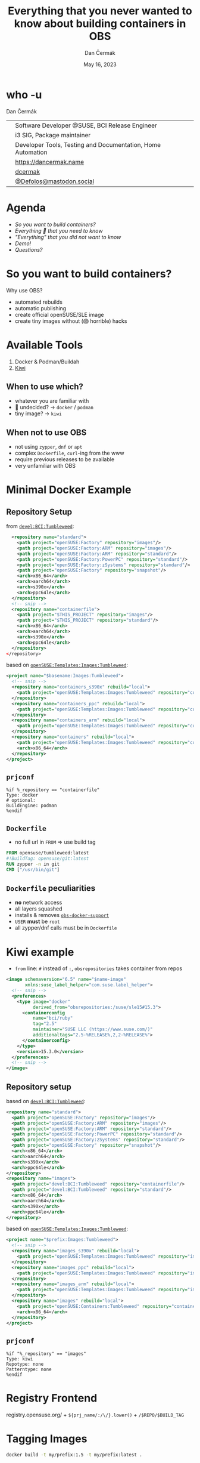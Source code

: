 # -*- org-confirm-babel-evaluate: nil; -*-
#+AUTHOR: Dan Čermák
#+DATE: May 16, 2023
#+EMAIL: dcermak@suse.com
#+TITLE: Everything that you never wanted to know about building containers in OBS

#+REVEAL_ROOT: ./node_modules/reveal.js/
#+REVEAL_THEME: simple
#+REVEAL_PLUGINS: (highlight notes history)
#+OPTIONS: toc:nil
#+REVEAL_DEFAULT_FRAG_STYLE: appear
#+REVEAL_INIT_OPTIONS: transition: 'none', hash: true
#+OPTIONS: num:nil toc:nil center:nil reveal_title_slide:nil
#+REVEAL_EXTRA_CSS: ./node_modules/@fortawesome/fontawesome-free/css/all.min.css
#+REVEAL_EXTRA_CSS: ./custom-style.css
#+REVEAL_HIGHLIGHT_CSS: ./node_modules/reveal.js/plugin/highlight/zenburn.css

#+REVEAL_TITLE_SLIDE: <h2 class="title">%t</h2>
#+REVEAL_TITLE_SLIDE: <p class="subtitle" style="color: Gray;">%s</p>
#+REVEAL_TITLE_SLIDE: <p class="author">%a</p>
#+REVEAL_TITLE_SLIDE: <div style="float:left"><a href="https://events.opensuse.org/conferences/oSC23/" target="_blank"><img src="./media/oSC_city_design.svg" height="50px"/></a></div>
#+REVEAL_TITLE_SLIDE: <div style="float:right;font-size:35px;"><p xmlns:dct="http://purl.org/dc/terms/" xmlns:cc="http://creativecommons.org/ns#"><a href="https://creativecommons.org/licenses/by/4.0" target="_blank" rel="license noopener noreferrer" style="display:inline-block;">
#+REVEAL_TITLE_SLIDE: CC BY 4.0 <i class="fab fa-creative-commons"></i> <i class="fab fa-creative-commons-by"></i></a></p></div>

* who -u

Dan Čermák

@@html: <div style="float:center">@@
@@html: <table class="who-table">@@
@@html: <tr><td><i class="fab fa-suse"></i></td><td> Software Developer @SUSE, BCI Release Engineer</td></tr>@@
@@html: <tr><td><i class="fab fa-fedora"></i></td><td> i3 SIG, Package maintainer</td></tr>@@
@@html: <tr><td><i class="far fa-heart"></i></td><td> Developer Tools, Testing and Documentation, Home Automation</td></tr>@@
@@html: <tr></tr>@@
@@html: <tr></tr>@@
@@html: <tr><td><i class="fa-solid fa-globe"></i></td><td> <a href="https://dancermak.name/">https://dancermak.name</a></td></tr>@@
@@html: <tr><td><i class="fab fa-github"></i></td><td> <a href="https://github.com/dcermak/">dcermak</a></td></tr>@@
@@html: <tr><td><i class="fab fa-mastodon"></i></td><td> <a href="https://mastodon.social/@Defolos">@Defolos@mastodon.social</a></td></tr>@@
@@html: </table>@@
@@html: </div>@@


* Agenda

  - [[So you want to build containers?][So you want to build containers?]]
  - [[Minimal Docker Example][Everything 🤞 that you need to know]]
  - [[Multi-Arch]["Everything" that you did not want to know]]
  - [[Demo!][Demo!]]
  - [[Questions?][Questions?]]


* So you want to build containers?

Why use OBS?

#+ATTR_REVEAL: :frag (appear)
- automated rebuilds
- automatic publishing
- create official openSUSE/SLE image
- create tiny images without (😱 horrible) hacks


* Available Tools

#+ATTR_REVEAL: :frag (appear)
1. Docker & Podman/Buildah
2. [[https://github.com/OSInside/kiwi][Kiwi]]

** When to use which?

#+ATTR_REVEAL: :frag (appear)
- whatever you are familiar with
- 🤔 undecided? \rightarrow =docker= / =podman=
- @@html:<i class="fa-solid fa-minimize"></i>@@ tiny image? \rightarrow =kiwi=


** When not to use OBS

#+ATTR_REVEAL: :frag (appear)
- not using =zypper=, =dnf= or =apt=
- complex =Dockerfile=, ~curl~-ing from the www
- require previous releases to be available
- very unfamiliar with OBS


* Minimal Docker Example

** Repository Setup

from [[https://build.opensuse.org/projects/devel:BCI:Tumbleweed/meta][=devel:BCI:Tumbleweed=]]:
#+ATTR_REVEAL: :frag (appear) :code_attribs data-line-numbers='|1-12|2-7|8-11|14-21|15-16|17-20|'
#+begin_src xml
  <repository name="standard">
    <path project="openSUSE:Factory" repository="images"/>
    <path project="openSUSE:Factory:ARM" repository="images"/>
    <path project="openSUSE:Factory:ARM" repository="standard"/>
    <path project="openSUSE:Factory:PowerPC" repository="standard"/>
    <path project="openSUSE:Factory:zSystems" repository="standard"/>
    <path project="openSUSE:Factory" repository="snapshot"/>
    <arch>x86_64</arch>
    <arch>aarch64</arch>
    <arch>s390x</arch>
    <arch>ppc64le</arch>
  </repository>
  <!-- snip -->
  <repository name="containerfile">
    <path project="$THIS_PROJECT" repository="images"/>
    <path project="$THIS_PROJECT" repository="standard"/>
    <arch>x86_64</arch>
    <arch>aarch64</arch>
    <arch>s390x</arch>
    <arch>ppc64le</arch>
  </repository>
</repository>
#+end_src

#+REVEAL: split
based on [[https://build.opensuse.org/project/show/openSUSE:Templates:Images:Tumbleweed][=openSUSE:Templates:Images:Tumbleweed=]]:
#+ATTR_REVEAL: :frag (appear) :code_attribs data-line-numbers='|3-5|6-8|9-11|12-15|'
#+begin_src xml
<project name="$basename:Images:Tumbleweed">
  <!-- snip -->
  <repository name="containers_s390x" rebuild="local">
    <path project="openSUSE:Templates:Images:Tumbleweed" repository="containers_s390x"/>
  </repository>
  <repository name="containers_ppc" rebuild="local">
    <path project="openSUSE:Templates:Images:Tumbleweed" repository="containers_ppc"/>
  </repository>
  <repository name="containers_arm" rebuild="local">
    <path project="openSUSE:Templates:Images:Tumbleweed" repository="containers_arm"/>
  </repository>
  <repository name="containers" rebuild="local">
    <path project="openSUSE:Templates:Images:Tumbleweed" repository="containers"/>
    <arch>x86_64</arch>
  </repository>
</project>
#+end_src

** =prjconf=

#+begin_src
%if %_repository == "containerfile"
Type: docker
# optional:
BuildEngine: podman
%endif
#+end_src

** =Dockerfile=

#+begin_NOTES
- no full url in =FROM= \Rightarrow use build tag
#+end_NOTES

#+ATTR_REVEAL: :code_attribs data-line-numbers='|1|2|3|'
#+begin_src Dockerfile
FROM opensuse/tumbleweed:latest
#!BuildTag: opensuse/git:latest
RUN zypper -n in git
CMD ["/usr/bin/git"]
#+end_src


** =Dockerfile= peculiarities

#+ATTR_REVEAL: :frag (appear)
- *no* network access
- all layers squashed
- installs & removes [[https://github.com/openSUSE/obs-build/blob/master/obs-docker-support][=obs-docker-support=]]
- =USER= *must* be =root=
- all zypper/dnf calls must be in =Dockerfile=


* Kiwi example
#+BEGIN_NOTES
- =from= line: =#= instead of =:=, =obsrepositories= takes container from repos
#+END_NOTES

#+ATTR_REVEAL: :code_attribs data-line-numbers='|1-2|4-15|5-6|7-11|8|9|10|11|14|'
#+begin_src xml
<image schemaversion="6.5" name="$name-image"
       xmlns:suse_label_helper="com.suse.label_helper">
  <!-- snip -->
  <preferences>
    <type image="docker"
          derived_from="obsrepositories:/suse/sle15#15.3">
      <containerconfig
          name="bci/ruby"
          tag="2.5"
          maintainer="SUSE LLC (https://www.suse.com/)"
          additionaltags="2.5-%RELEASE%,2,2-%RELEASE%">
      </containerconfig>
    </type>
    <version>15.3.0</version>
  </preferences>
  <!-- snip -->
</image>
#+end_src

** Repository setup

based on [[https://build.opensuse.org/projects/devel:BCI:Tumbleweed/meta][=devel:BCI:Tumbleweed=]]:
#+ATTR_REVEAL: :code_attribs data-line-numbers='|1-12|1|2-7|8-11|13-20|13|14-15|16-19|'
#+begin_src xml
  <repository name="standard">
    <path project="openSUSE:Factory" repository="images"/>
    <path project="openSUSE:Factory:ARM" repository="images"/>
    <path project="openSUSE:Factory:ARM" repository="standard"/>
    <path project="openSUSE:Factory:PowerPC" repository="standard"/>
    <path project="openSUSE:Factory:zSystems" repository="standard"/>
    <path project="openSUSE:Factory" repository="snapshot"/>
    <arch>x86_64</arch>
    <arch>aarch64</arch>
    <arch>s390x</arch>
    <arch>ppc64le</arch>
  </repository>
  <repository name="images">
    <path project="devel:BCI:Tumbleweed" repository="containerfile"/>
    <path project="devel:BCI:Tumbleweed" repository="standard"/>
    <arch>x86_64</arch>
    <arch>aarch64</arch>
    <arch>s390x</arch>
    <arch>ppc64le</arch>
  </repository>
#+end_src

#+REVEAL: split
based on [[https://build.opensuse.org/project/show/openSUSE:Templates:Images:Tumbleweed][=openSUSE:Templates:Images:Tumbleweed=]]:
#+ATTR_REVEAL: :code_attribs data-line-numbers='|1|3-5|6-8|9-11|12-15|'
#+begin_src xml
<project name="$prefix:Images:Tumbleweed">
  <!-- snip -->
  <repository name="images_s390x" rebuild="local">
    <path project="openSUSE:Templates:Images:Tumbleweed" repository="images_s390x"/>
  </repository>
  <repository name="images_ppc" rebuild="local">
    <path project="openSUSE:Templates:Images:Tumbleweed" repository="images_ppc"/>
  </repository>
  <repository name="images_arm" rebuild="local">
    <path project="openSUSE:Templates:Images:Tumbleweed" repository="images_arm"/>
  </repository>
  <repository name="images" rebuild="local">
    <path project="openSUSE:Containers:Tumbleweed" repository="containers"/>
    <arch>x86_64</arch>
  </repository>
</project>
#+end_src


** =prjconf=

#+begin_src
%if "%_repository" == "images"
Type: kiwi
Repotype: none
Patterntype: none
%endif
#+end_src


* Registry Frontend

#+ATTR_REVEAL: :frag (appear)
@@html: <img src="./media/openSUSE_Registry.png" height="400px"/>@@

#+ATTR_REVEAL: :frag (appear)
registry.opensuse.org/ + ~${prj_name/:/\/}.lower()~ + ~/$REPO/$BUILD_TAG~


* Tagging Images

#+begin_src bash
docker build -t my/prefix:1.5 -t my/prefix:latest .
#+end_src

#+ATTR_REVEAL: :frag appear :frag_idx 2
=Dockerfile=:
#+ATTR_REVEAL: :frag appear :frag_idx 2
#+begin_src Dockerfile
#!BuildTag: my/prefix:1.5
#!BuildTag: my/prefix:latest
#+end_src

#+ATTR_REVEAL: :frag appear :frag_idx 3
kiwi xml:
#+ATTR_REVEAL: :frag appear :frag_idx 3
#+begin_src xml
<!-- OBS-AddTag: my/prefix:1.5 my/prefix:latest -->
<!-- snip -->
      <containerconfig
          name="my/prefix"
          tag="1.5"
          additionaltags="latest">
      </containerconfig>
<!--snip-->
#+end_src


* Local Testing

#+ATTR_REVEAL: :code_attribs data-line-numbers='1|1-4|6|6-12|10-12|14'
#+begin_src bash
❯ osc build --clean images
# *snip*
/var/tmp/build-root/images-x86_64/usr/src/packages/KIWI/registry-image.x86_64-2023-Build.docker.tar
/var/tmp/build-root/images-x86_64/usr/src/packages/KIWI/registry-image.x86_64-2023-Build.docker.tar.sha256

❯ podman load -i /var/tmp/build-root/images-x86_64/usr/src/packages/KIWI/registry-image.x86_64-2023-Build.docker.tar
Getting image source signatures
# *snip*
Storing signatures
Loaded image: docker.io/opensuse/registry:2.8
Loaded image: docker.io/opensuse/registry:2.8-
Loaded image: docker.io/opensuse/registry:latest

❯ podman run --rm -it docker.io/opensuse/registry:2.8
#+end_src


* Multi-Arch

#+ATTR_REVEAL: :frag (appear appear) :frag_idx (1 2)
- one =Dockerfile= for *all* architectures
- exclude/build only on architectures:
#+ATTR_REVEAL: :frag appear :frag_idx 2
#+begin_src Dockerfile
#!ExclusiveArch: x86_64 aarch64
#!ExcludeArch: s390x ppc64le
#+end_src

#+ATTR_REVEAL: :frag appear :frag_idx 3
- add tricks like:
#+ATTR_REVEAL: :frag appear :frag_idx 3
#+begin_src Dockerfile
RUN [ $(uname -m) = "x86_64" ] && zypper -n in amd64-only-pkg
#+end_src

#+ATTR_REVEAL: :frag appear :frag_idx 4
- exclude/include lines for *scheduler*:
#+ATTR_REVEAL: :frag appear :frag_idx 4
#+begin_src Dockerfile
#!ArchExclusiveLine x86_64
RUN [ $(uname -m) = "x86_64" ] && zypper -n in amd64-only-pkg
#!ArchExcludedLine x86_64
RUN [ $(uname -m) = "x86_64" ] || zypper -n in non-amd64-pkg
#+end_src


* Building against a Registry

#+ATTR_REVEAL: :frag appear
- create the registry as a =dod= project/repository (e.g. [[https://build.opensuse.org/project/show/SUSE:Registry][=SUSE:Registry=]]):
#+ATTR_REVEAL: :frag appear :code_attribs data-line-numbers='1|3|4-9|5-7|8|'
#+begin_src xml
<project name="home:$username:registry">
  <!-- snip -->
  <publish><disable/></publish>
  <repository name="standard">
    <download arch="x86_64"
              url="https://registry.suse.com"
              repotype="registry"/>
    <arch>x86_64</arch>
  </repository>
</project>
#+end_src

#+REVEAL: split
- Add it to your project =_meta=:
#+ATTR_REVEAL: :frag appear :code_attribs data-line-numbers='1|3-8|4-5|6|7-8|3-9'
#+begin_src xml
<project name="home:$username:containers">
  <!-- snip -->
  <repository name="standard">
    <path project="home:$username:registry"
          repository="standard"/>
    <!-- additional paths -->
    <arch>x86_64</arch>
    <arch>aarch64</arch>
  </repository>
</project>
#+end_src

** =have choice for=

#+ATTR_REVEAL: :frag appear :frag_idx 1
#+begin_src bash
❯ osc buildinfo -d $prj $pkg containers x86_64|grep container
undecided about (direct):container:bci/openjdk:11:
    container:bci-openjdk-11@devel:BCI:SLE-15-SP4/containerfile
    container:bci_openjdk:11@SUSE:Registry/standard
#+end_src

#+ATTR_REVEAL: :frag appear :frag_idx 2
#+begin_src rpm
Prefer: -container:bci_openjdk:11
# or
Prefer: -container:bci-openjdk-11
#+end_src


* Helper services

#+ATTR_REVEAL: :frag (appear) :frag_idx 1
#+begin_src Dockerfile
RUN curl -f https://path/to/binary.tar.gz -o binary.tar.gz
#+end_src

#+ATTR_REVEAL: :frag (appear) :frag_idx 2
replace with:
#+ATTR_REVEAL: :frag (appear) :frag_idx 2
#+begin_src Dockerfile
#!RemoteAssetUrl https://path/to/binary.tar.gz
COPY binary.tar.gz .
#+end_src

#+ATTR_REVEAL: :frag (appear) :frag_idx 3
or
#+ATTR_REVEAL: :frag (appear) :frag_idx 3
#+begin_src xml
<!-- OBS-RemoteAsset: https://path/to/binary.tar.gz -->
#+end_src

#+ATTR_REVEAL: :frag (appear) :frag_idx 4
[[http://opensuse.github.io/obs-build/pbuild.html#_remote_assets][remote assets documentation]]


* =replace_using_package_version=

#+ATTR_REVEAL: :frag (appear) :frag_idx 1
tag & set env vars from package versions

#+ATTR_REVEAL: :frag (appear) :frag_idx 2
source: @@html: <i class="fa-brands fa-github"></i>@@ [[https://github.com/openSUSE/obs-service-replace_using_package_version][=openSUSE/obs-service-replace_using_package_version=]]

#+ATTR_REVEAL: :frag (appear) :frag_idx 3
#+begin_src Dockerfile
#!BuildTag: opensuse/389-ds:%%389ds_version%%
#+end_src

#+ATTR_REVEAL: :frag (appear) :frag_idx 4 :code_attribs data-line-numbers='|2-3|4|5|6|7|'
#+begin_src xml
<services>
  <service name="replace_using_package_version"
           mode="buildtime">
    <param name="file">Dockerfile</param>
    <param name="regex">%%389ds_version%%</param>
    <param name="package">389-ds</param>
    <param name="parse-version">minor</param>
  </service>
</services>
#+end_src


* =metainfo_helper=

#+ATTR_REVEAL: :frag (appear appear appear appear) :frag_idx (1 2 3 4)
- source: [[https://build.opensuse.org/package/view_file/openSUSE:Tools/obs-service-kiwi_metainfo_helper/README?expand=1][=kiwi_metainfo_helper=]]
- =%RELEASE%= \Rightarrow =<cicnt\>.<bldcnt\>=
- =%OS_VERSION%= \Rightarrow from =/etc/os-release=
- replaces in build recipe (=kiwi.xml=, =Dockerfile=, =Chart.yaml=)

#+ATTR_REVEAL: :frag (appear) :frag_idx 5
#+begin_src Dockerfile
#!BuildTag: bci/bci-init:%OS_VERSION_ID_SP%
LABEL org.opencontainers.image.created="%BUILDTIME%"
LABEL org.opencontainers.image.source="%SOURCEURL%"
LABEL org.opensuse.reference="registry.suse.com/bci/bci-init:%OS_VERSION_ID_SP%.%RELEASE%"
LABEL org.openbuildservice.disturl="%DISTURL%"
#+end_src


* =replace_using_env=

#+ATTR_REVEAL: :frag (appear appear)  :frag_idx (1 2)
- replaces =%%VARNAME%%= with =$VARNAME= from the build environment
- can run scripts before the build (\rightarrow to set the =env=)

#+ATTR_REVEAL: :frag (appear) :frag_idx 3
#+begin_src Dockerfile
#!BuildTag: opensuse/virt-operator:%%PKG_VERSION%%-%%PKG_RELEASE%%
ENV KUBEVIRT_VERSION=%%PKG_VERSION%%
#+end_src

#+ATTR_REVEAL: :frag (appear) :frag_idx 4
#+begin_src xml
<services>
  <service mode="buildtime" name="replace_using_env">
    <param name="file">Dockerfile</param>
    <param name="var">PKG_VERSION</param>
    <param name="var">TAGPREFIX</param>
    <param name="eval">/path/to/my/script/here</param>
  </service>
</services>
#+end_src

#+ATTR_REVEAL: :frag (appear) :frag_idx (5)
- @@html: <i class="fa-regular fa-lightbulb"></i>@@: anything from =_prjconf= can be evaluated via ~rpm -E %macro~

* Labels

#+ATTR_REVEAL: :frag (appear)
- key-value metadata for a container image
- pre-defined keys: [[https://github.com/opencontainers/image-spec/blob/main/annotations.md#pre-defined-annotation-keys][=org.opencontainers.image.**=]]
- openSUSE [[https://en.opensuse.org/Building_derived_containers#Labels][label rules]]
- labels of the base image get overwritten


#+REVEAL: split

#+ATTR_REVEAL: :frag (appear) :frag_idx 1
preserve =LABEL= them using [[https://build.opensuse.org/package/view_file/openSUSE:Factory/obs-service-kiwi_label_helper/README?expand=1][=kiwi_label_helper=]]:

#+ATTR_REVEAL: :frag (appear) :frag_idx 2
#+begin_src xml
<labels>
  <suse_label_helper:add_prefix prefix="org.opensuse.tiny">
    <label name="org.opencontainers.image.title"
           value="openSUSE Leap Base Container"/>
  </suse_label_helper:add_prefix>
</labels>
#+end_src

#+ATTR_REVEAL: :frag (appear) :frag_idx 3
or [[https://build.opensuse.org/package/view_file/openSUSE:Factory/obs-service-docker_label_helper/README?expand=1][=docker_label_helper=]]:
#+ATTR_REVEAL: :frag (appear) :frag_idx 3
#+begin_src Dockerfile
# labelprefix=org.opensuse.tiny
LABEL org.opencontainers.image.title=openSUSE Leap Base Container"
# endlabelprefix
#+end_src

#+ATTR_REVEAL: :frag (appear) :frag_idx 4
expands to:
#+ATTR_REVEAL: :frag (appear) :frag_idx 4
#+begin_src json
"Labels": {
  "org.opencontainers.image.title": "openSUSE Leap Base Container",
  "org.opensuse.tiny.title": "openSUSE Leap Base Container"
}
#+end_src


* Build Arguments

#+ATTR_REVEAL: :frag (appear) :frag_idx 1
#+begin_src Dockerfile
ARG VERSION
ARG DEFAULT_USER=me
#+end_src

#+ATTR_REVEAL: :frag (appear) :frag_idx 2
#+begin_src bash
buildah bud --build-arg="VERSION=1.4.2" .
docker build --build-arg="VERSION=1.4.2" .
#+end_src

#+ATTR_REVEAL: :frag (appear) :frag_idx 4
~osc meta prjconf~
#+ATTR_REVEAL: :frag (appear) :frag_idx 4
#+begin_src Dockerfile
BuildFlags: dockerarg:VERSION=1.4.2
#+end_src


* Even more 🧙🪄?

#+BEGIN_NOTES
https://github.com/openSUSE/obs-build/issues/562
#+END_NOTES

#+ATTR_REVEAL: :frag (appear) :code_attribs data-line-numbers='1|2|3'
#+begin_src Dockerfile
#!BuildName: NAME
#!BuildVersion: VERSION
#!NoSquash
#+end_src

#+ATTR_REVEAL: :frag (appear)
#+begin_src
ExpandFlags: kiwi-nobasepackages
#+end_src


* Keeping multiple versions around

@@html: <img src="./media/persist_releases.svg"/>@@

#+REVEAL: split

rebuild repository:
#+ATTR_REVEAL: :code_attribs data-line-numbers='1|3-4|3-8'
#+begin_src xml
<project name=":Rebuild">
  <!-- snip -->
  <repository name="images">
    <releasetarget project=":Release" repository="containers" trigger="manual"/>
    <!-- ordinary paths here -->
    <arch>x86_64</arch>
    <arch>aarch64</arch>
  </repository>
</project>
#+end_src

#+REVEAL: split

release repository:
#+ATTR_REVEAL: :code_attribs data-line-numbers='1|3|4|5-9'
#+begin_src xml
<project name=":Release" kind="maintenance_release">
  <!-- snip -->
  <build><disable/></build>
  <publish><enable/></publish>
  <repository name="containers">
    <path project="openSUSE:Tumbleweed" repository="standard"/>
    <arch>x86_64</arch>
    <arch>aarch64</arch>
  </repository>
</project>
#+end_src

#+REVEAL: split
#+BEGIN_NOTES
- beware, publishing can take ages, check =osc api /build//:Release/_result=
#+END_NOTES
release:
#+begin_src bash
osc release :Rebuild $image_name
#+end_src


* What else is there?

#+ATTR_REVEAL: :frag (appear)
- [[https://opensuse.github.io/obs-build/pbuild.html#_remote_assets][=pbuild=]]
- [[https://openbuildservice.org/help/manuals/obs-user-guide/cha.obs.scm_ci_workflow_integration.html][SCM CI integration]]
- [[https://rabbit.opensuse.org/][rabbit.opensuse.org]]


* Demo!

#+ATTR_REVEAL: :frag (appear)
What would you like to see?


* Questions?

#+ATTR_REVEAL: :frag (appear)
Answers!
